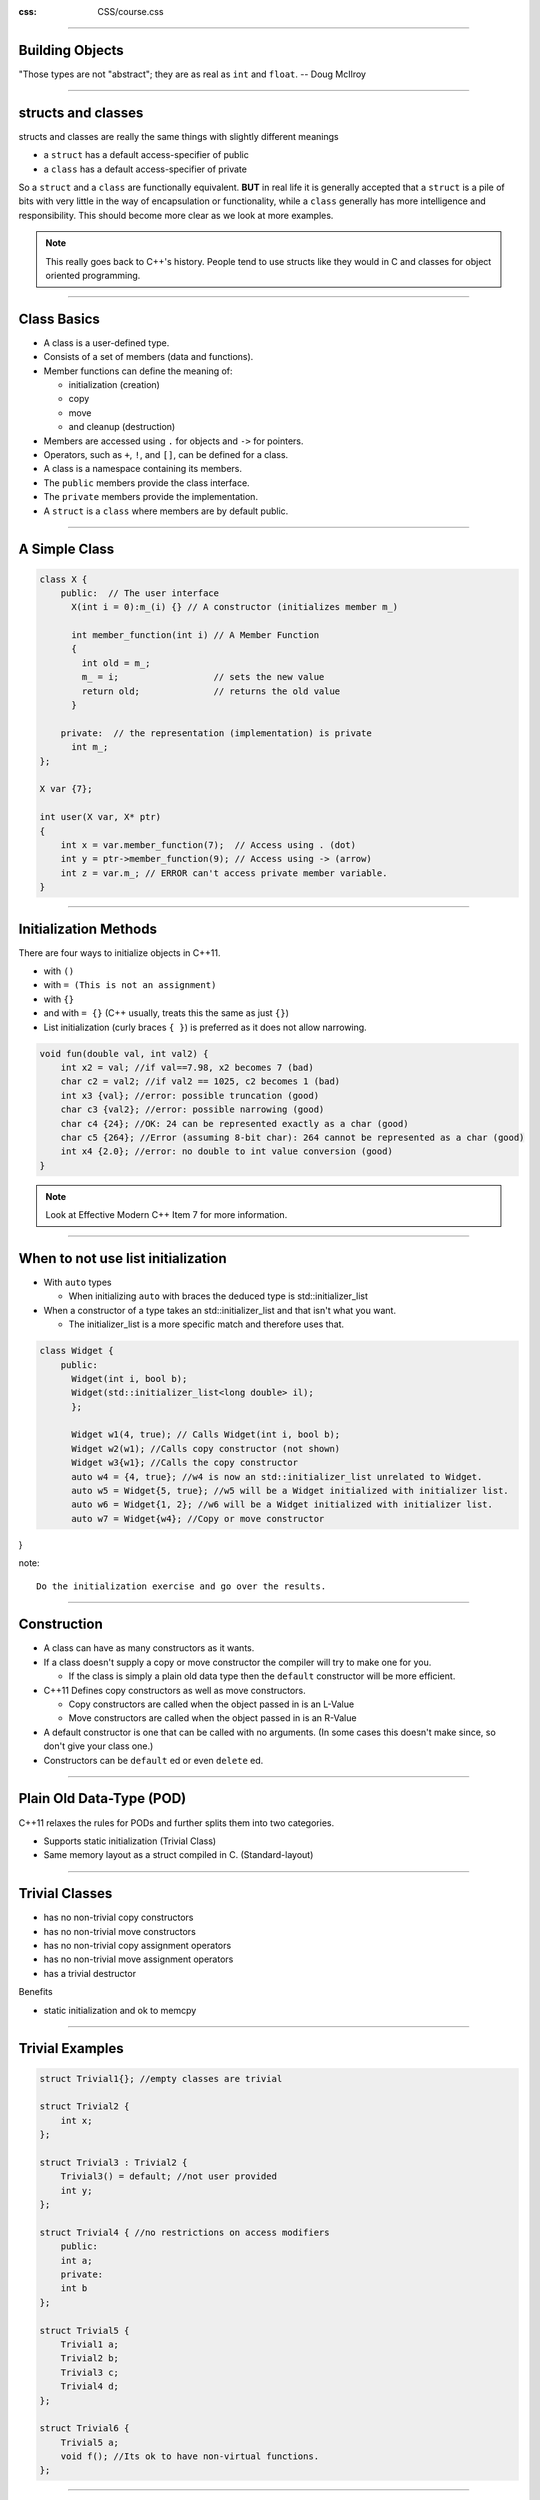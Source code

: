 .. title:: Objects

:css: CSS/course.css

----

Building Objects
================
.. image:: images/Douglas_McIlroy.jpeg

"Those types are not "abstract"; they are as real as ``int`` and ``float``. -- Doug McIlroy

----

structs and classes
===================

structs and classes are really the same things with slightly different meanings

* a ``struct`` has a default access-specifier of public
* a ``class`` has a default access-specifier of private

So a ``struct`` and a ``class`` are functionally equivalent.
**BUT** in real life it is generally accepted that a ``struct`` is a pile of bits with very little in the way of encapsulation or functionality, while a ``class`` generally has more intelligence and responsibility. This should become more clear as we look at more examples.

.. note::

  This really goes back to C++'s history. People tend to use structs like they would in C and classes for object oriented programming. 

----

Class Basics
============

* A class is a user-defined type.
* Consists of a set of members (data and functions).
* Member functions can define the meaning of:
  
  * initialization (creation)
  * copy
  * move
  * and cleanup (destruction)

* Members are accessed using ``.`` for objects and ``->`` for pointers.
* Operators, such as ``+``, ``!``, and ``[]``, can be defined for a class.
* A class is a namespace containing its members.
* The ``public`` members provide the class interface.
* The ``private`` members provide the implementation.
* A ``struct`` is a ``class`` where members are by default public.

----

A Simple Class
==============

.. code:: C++

    class X {
        public:  // The user interface
          X(int i = 0):m_(i) {} // A constructor (initializes member m_)

          int member_function(int i) // A Member Function
          {
            int old = m_;
            m_ = i;                  // sets the new value
            return old;              // returns the old value
          }

        private:  // the representation (implementation) is private
          int m_;
    };

    X var {7};

    int user(X var, X* ptr)
    {
        int x = var.member_function(7);  // Access using . (dot)
        int y = ptr->member_function(9); // Access using -> (arrow)
        int z = var.m_; // ERROR can't access private member variable. 
    }

----

Initialization Methods
======================

There are four ways to initialize objects in C++11.

* with ``()``
* with ``= (This is not an assignment)``
* with ``{}`` 
* and with ``= {}`` (C++ usually, treats this the same as just ``{}``)

* List initialization (curly braces ``{ }``) is preferred as it does not allow narrowing. 
  
.. code:: C++ 

    void fun(double val, int val2) {
        int x2 = val; //if val==7.98, x2 becomes 7 (bad)
        char c2 = val2; //if val2 == 1025, c2 becomes 1 (bad)
        int x3 {val}; //error: possible truncation (good)
        char c3 {val2}; //error: possible narrowing (good)
        char c4 {24}; //OK: 24 can be represented exactly as a char (good)
        char c5 {264}; //Error (assuming 8-bit char): 264 cannot be represented as a char (good)
        int x4 {2.0}; //error: no double to int value conversion (good)
    }

.. note::
  Look at Effective Modern C++ Item 7 for more information. 

----

When to not use list initialization
===================================

* With ``auto`` types

  * When initializing ``auto`` with braces the deduced type is std::initializer_list

* When a constructor of a type takes an std::initializer_list and that isn't what you want. 
  
  * The initializer_list is a more specific match and therefore uses that. 

.. code:: C++

    class Widget {
        public: 
          Widget(int i, bool b);
          Widget(std::initializer_list<long double> il);
          };

          Widget w1(4, true); // Calls Widget(int i, bool b);
          Widget w2(w1); //Calls copy constructor (not shown)
          Widget w3{w1}; //Calls the copy constructor
          auto w4 = {4, true}; //w4 is now an std::initializer_list unrelated to Widget.
          auto w5 = Widget{5, true}; //w5 will be a Widget initialized with initializer list.
          auto w6 = Widget{1, 2}; //w6 will be a Widget initialized with initializer list. 
          auto w7 = Widget{w4}; //Copy or move constructor

}

note:: 

  Do the initialization exercise and go over the results. 

----

Construction
============

* A class can have as many constructors as it wants. 
* If a class doesn't supply a copy or move constructor the compiler will try to make one for you. 
  
  * If the class is simply a plain old data type then the ``default`` constructor will be more efficient. 

* C++11 Defines copy constructors as well as move constructors. 

  * Copy constructors are called when the object passed in is an L-Value
  * Move constructors are called when the object passed in is an R-Value

* A default constructor is one that can be called with no arguments. (In some cases this doesn't make since, so don't give your class one.)

* Constructors can be ``default`` ed or even ``delete`` ed.

----

Plain Old Data-Type (POD)
=========================

C++11 relaxes the rules for PODs and further splits them into two categories. 

* Supports static initialization (Trivial Class)
* Same memory layout as a struct compiled in C. (Standard-layout)

----

Trivial Classes
===============

* has no non-trivial copy constructors
* has no non-trivial move constructors
* has no non-trivial copy assignment operators
* has no non-trivial move assignment operators
* has a trivial destructor

Benefits

* static initialization and ok to memcpy

----

Trivial Examples
================

.. code:: C++

    struct Trivial1{}; //empty classes are trivial

    struct Trivial2 {
        int x;
    };

    struct Trivial3 : Trivial2 {
        Trivial3() = default; //not user provided
        int y;
    };

    struct Trivial4 { //no restrictions on access modifiers
        public: 
        int a;
        private: 
        int b
    };

    struct Trivial5 {
        Trivial1 a;
        Trivial2 b;
        Trivial3 c;
        Trivial4 d;
    };

    struct Trivial6 {
        Trivial5 a;
        void f(); //Its ok to have non-virtual functions. 
    };

----

Standard Layout
===============

These are types that are useful for communicating with other languages. This is because they have the same memory layout as a struct or union in C. 

* Has no non-static data members of type non-standard-layout class or reference
* Has no virtual functions and no virtual base classes
* Has no non-standard-layout base classes
* Has the same access control for all non-static data members. 
* Either has no non-static data members in the most derived class and at most one base class with non-static data members, or has no base classes with non-static data member
* Has no base classes of the same type as the first non-static data member. 

---- 

Standard Layout Examples
========================

.. code:: C++

    // empty classes have standard-layout
    struct StandardLayout1 {};

    struct StandardLayout2 {
        int x;
    };

    struct StandardLayout3 {
    private: // both are private, so it's ok
        int x;
        int y;
    };

    struct StandardLayout4 : StandardLayout1 {
        int x;
        int y;

        void f(); // perfectly fine to have non-virtual functions
    };

    struct StandardLayout5 : StandardLayout1 {
        int x;
        StandardLayout1 y; // can have members of base type if they're not the first
    };

    struct StandardLayout6 : StandardLayout1, StandardLayout5 {
        // can use multiple inheritance as long only
        // one class in the hierarchy has non-static data members
    };

    struct StandardLayout7 {
        int x;
        int y;
        StandardLayout7(int x, int y) : x(x), y(y) {} // user-provided ctors are ok
    };

----

Standard Layout Examples 
========================

.. code:: C++ 

    struct StandardLayout8 {
    public:
        StandardLayout8(int x) : x(x) {} // user-provided ctors are ok
    // ok to have non-static data members and other members with different access
    private:
        int x;
    };

    struct StandardLayout9 {
        int x;
        static NonStandardLayout1 y; // no restrictions on static members
    };

    struct NonStandardLayout1 {
        virtual f(); // cannot have virtual functions
    };

    struct NonStandardLayout2 {
        NonStandardLayout1 X; // has non-standard-layout member
    };

    struct NonStandardLayout3 : StandardLayout1 {
        StandardLayout1 x; // first member cannot be of the same type as base
    };

    struct NonStandardLayout4 : StandardLayout3 {
        int z; // more than one class has non-static data members
    };

    struct NonStandardLayout5 : NonStandardLayout3 {}; // has a non-standard-layout base class

----

Constructors
============

Basic constructors are written with the name of the class as a function with no return type. 

.. code:: C++

    class MyClass {
    public:
        MyClass() {} //sets x_ to 0 
        MyClass(int x): x_(x) {} //sets x_ to x

    private:
        int x_ = 0; //Default initialization
    };

----

Initialization list in constructors
===================================

What was that funny ``: x_(x)`` in the previous example. It was an initialization list. 

These initialize your member data and are more efficient than copying them to the stack and then setting the data inside of the constructor. In other words it allows the compiler to do some optimization. 

The order that the member variables appear in the initialization list must be in the same order that they are defined in the class or struct. 

.. code:: C++

    class MyClass {
    public:
        MyClass(int a, int c, int d): a_(a), 
                                      // I skipped b_ but that is ok we are still in order. 
                                      c_(c), 
                                      d_(d) 
        {

        } 

    private:
        int a_ = 0;
        int b_ = 0; 
        int c_ = 0; 
        int d_ = 0; 
    };

----

Copy Construction
=================

This is a special constructor that allow for a new object to be built from a similar one. 

.. code:: C++

    Class MyClass {
        MyClass() {} //default constructor

        //Copy constructor. 
        MyClass(const MyClass& n) { //do what is needed to make a copy} 
    };

.. note:: 
  I specifically say similar here because it is possible to build a base class object from a derived class object so long as the base class isn't pure virtual. 

----

Move Constructor
================

With C++11 and beyond there is a new type of constructor specifically for R-Values that has the ability to greatly speed up code.
That is the move constructor. Because the object being moved from is a temporary there is no need to keep any of its state valid. This means that pointers to dynamically allocated memory for example can just be moved over and not necessarily the data. 

.. code:: C++

    Class X {
        int* v_;
        int size_;

    public:
        X():v_(new int[42]), size_(42) { }
        X(const X& n):v_(new int[n.size_]), size_(n.size_) {
            for( auto i = 0U; i < size_; ++i )
                v_[i] = n.v_[i]; //copy each element. 
        }
        X(X&& n):v_(n.v_), size_(n.size_) { n.v_ = nullptr; } //Much simplier.
        ~X(){if(v_) delete[] v_;}
    };

----

Delegating Constructor
======================

If you want two constructors to do similar things pre-C++11, you could repeat yourself or write an initialization function to preform the common actions. 

.. code:: C++ 

    class X 
    {
        int a_; 
        validate(int x) { if (0 < x && x <= k_max) a_ = x; else throw Bad_X(x); } 
    public:
        X(int x) {validate(x);}
        X() {validate(42);}
        X(const std::string& s){int x=to<int>(s); validate(x);} 
    };

.. note::
    This is the better of the two options. Copy Pasta is bad because often times one will get a bug fix while the other will be forgotten about. It is just hard to maintain. 

----

Delegating Constructor Cont...
==============================

In C++11 we can do better with delegating constructors.

* A constructor can not delegate and explicitly initialize a member.
* Delegating by calling another constructor in a constructors member is most likely an error.

.. code:: C++

    class X 
    {
        int a_;
        double b_;
    public:
        X(int a):b_(0) {if (0<x && x<k_max) a_ = x; else throw Bad_X(x);}
        X(double b) : X{42}, b_(b) {} // ERROR Can't delegate and explicitly initialize another variable. 
        
        // ERROR: This creates a X object with the X(int) constructor inside of the X() constructor 
        // as a temporary on the stack!!!
        X() { X{42}; } 

        X(): X{42} //GOOD! no problems in C++11. 
    };

----

In class Initializers
=====================

* The () operator cannot be used in an in class initializer. 
  * This is due to how parsing and name lookup occur. 

.. code:: C++

    class X 
    {
        int a_ {42};
        int b_ = 12;
    public:
        X() {}; //initializes a_ to 42
        X(int a): a_(a) {}; //initializes a_ to a instead. 
    };

----

DTOR (Destructor)
=================

* Can automatically generated if you don't need any special clean up. 
* Can be used to free memory
* Can be used to free resources
* Likely shouldn't throw exceptions, otherwise:
 
  * Your object can't be used in standard containers
  * A throw will call std::terminate in C++11

.. code:: C++ 

    class Widget {
    public:
        Widget() { a_ = new int[4]; }
        ~Widget() { delete [] a_; }

    private:
        int* a_;
    };

----

Resource Acquisition is Initialization (RAII)
=============================================

One of the more powerful concepts in C++. 
This is a C++ technique that ties a resource (memory allocation, threads, sockets, files, database connection) lifetime to the lifetime of an object. 

* The constructor acquires the resource.
* The destructor releases the resource.  

----

RAII Example
============

.. code:: C++

    class File
    {
        HANDLE file_ = INVALID_HANDLE;
        File(const std::string& filename){
          file_ = openFile(filename);
        }

        ~File() {closeFile(file_);}
    };

.. note:: 

  This is all made up to be platform agnostic. 

----

Member Functions
================

They really aren't that special other than they have access to all of the member variables. 

.. code:: C++ 

    class Point {
        int x_ = 0;
        int y_ = 0;
        int z_ = 0;
    public:
        void move(int x, int y, int z){x_ += x; y_ += y; z_ += z;}
        int x() {return x_;}
        int y() {return y_;}
        int z() {return z_;}
    };

----

Operator Overloading 
====================

To overload operators we use special member functions that start with operator followed by the operator symbol we want to overload. 

.. code:: C++

    Complex {
        double r_; 
        double i_; 

    public:
        ...

        Complex& operator=(const Complex& num); //copy assignment.
        Complex& operator=(Complex&& num); //move assignment. 
    };

----

Generating Default Operations
=============================

The compiler can and will generate:

* A default constructor: ``X()``
* A copy constructor: ``X(const X&)``
* A copy assignment: ``X& operator=(const X&)``
* A move constructor: ``X(X&&)``
* A move assignment: ``X& operator=(X&&)``
* A destructor: ``~X()``

By default the compiler will generate each of these if a program uses them. However if the programmer takes control by defining one or more of these operations, the generation of related operations is suppressed. 

* declares a constructor for a class, the default is not generated for that class. 
* declares a copy operation, a move operation, or a destructor for a class, then no copy operation, move operation, or destructor is generated. 

----

Default and Delete
==================

In order to get the suppressed operations back we can use the ``default`` keyword. 
In order to ensure that a operation is not generated we can use the ``delete`` keyword.

.. code:: C++

    //A Class that can only be moved and not copied. 
    class Thing
    {
        std::array<42, int> a_;
    public:
        Thing() = default;
        Thing(const Thing&) = delete;
        Thing(Thing&&) = default;
        Thing& operator=(const Thing&) = delete;
        Thing& operator=(Thing&&) = default;
    };

----

Rule of Three
=============

C++ (pre 11) If a class requires a user-defined destructor, a user-defined copy constructor, or a user-defined copy assignment operator, it almost certainly requires all three. 

These special member functions if not specifically defined will be implicity defined by the compiler. The compiler will copy them by value resulting in a shallow copy of pointers, handles and other non-trivially copyable types. 

.. code:: C++

    class rule_of_three
    {
        char* cstring; // raw pointer used as a handle to a dynamically-allocated memory block
     public:
        rule_of_three(const char* arg)
        : cstring(new char[std::strlen(arg)+1]) // allocate
        {
            std::strcpy(cstring, arg); // populate
        }
        ~rule_of_three()
        {
            delete[] cstring;  // deallocate
        }
        rule_of_three(const rule_of_three& other) // copy constructor
        {
            cstring = new char[std::strlen(other.cstring) + 1];
            std::strcpy(cstring, other.cstring);
        }
        rule_of_three& operator=(const rule_of_three& other) // copy assignment
        {
            char* tmp_cstring = new char[std::strlen(other.cstring) + 1];
            std::strcpy(tmp_cstring, other.cstring);
            delete[] cstring;
            cstring = tmp_cstring;
            return *this;
        }
    };

----

Rule of Five
============

C++ complicates the rule of three because of move constructors and move assignment operators. These must also be added to the list. 


Code too big ... next slide.

----

.. code:: C++

    class rule_of_five
    {
        char* cstring; // raw pointer used as a handle to a dynamically-allocated memory block
     public:
        rule_of_five(const char* arg)
        : cstring(new char[std::strlen(arg)+1]) // allocate
        {
            std::strcpy(cstring, arg); // populate
        }
        ~rule_of_five()
        {
            delete[] cstring;  // deallocate
        }
        rule_of_five(const rule_of_five& other) // copy constructor
        {
            cstring = new char[std::strlen(other.cstring) + 1];
            std::strcpy(cstring, other.cstring);
        }
        rule_of_five(rule_of_five&& other) : cstring(other.cstring) // move constructor
        {
            other.cstring = nullptr;
        }
        rule_of_five& operator=(const rule_of_five& other) // copy assignment
        {
            char* tmp_cstring = new char[std::strlen(other.cstring) + 1];
            std::strcpy(tmp_cstring, other.cstring);
            delete[] cstring;
            cstring = tmp_cstring;
            return *this;
        }
        rule_of_five& operator=(rule_of_five&& other) // move assignment
        {
            delete[] cstring;
            cstring = other.cstring;
            other.cstring = nullptr;
            return *this;
        }
    };

----

Make Data Members Private
=========================

This has to do with the ability to maintain an invariance in your types. 

* An invariance is defined by the set of valid values for data members.
* Keeping the implementation separate from the design allows for easier refactoring of that implementation in the future. 

.. code:: C++

    class Date {
        int month_ = 0; //valid (00 .. 11)
        int day_ = 0; //valid (00 .. 31) 
        int year_ = 0; //valid (00 .. 2050)

    public : //Things that are public define the interface to the user. 
       Date() {}
       Date(int month, int day, int year):month_(month), day_(day), year_(year) {}

       int getMonth() const { return month_; }
       int getDay() const {return day_; }
       int getYear() const {return year_; }
       void setYear(int year) {
         year_ = year >= 00 && year <= 2050 ? year : throw std::runtime_error("Bad Year");
       }
       void setDay(int day) {
         day_ = day >= 0 && day <= 31 ? day : throw std::runtime_error("Bad Day");
       }
       void setMonth(int month) {
         month_ = month >= 0 && month <= 31 ? month : throw std::runtime_error("Bad Month");
       }
    };

This code doesn't maintain its invariance correctly. How can it be fixed?

.. note:: 

    The constructor for Date allows for invalid values to make it into the objects data members.
    By keeping the data members private we can also add things in the future and adapt the type more easily. One such example would be to add the ability to make this object thread safe if we started to use this code in multi-threaded code.  

----

Make Interfaces That Are Easy To Use
====================================

The goal is "if an attempted use of an interface won't do what the client expects, the code won't compile; and if the code does compile it will do what the client wants" - Scott Meyer Item 18 Effective C++

.. code:: C++

  Date(30, 03, 1999); //opps wrong order.
  Date(03, 30, 1999);

One way to prevent client errors is by introducing new types:
* Make Month, Day, Year their own types?

  * enum class
  * structs
  * classes

----

Date
====

.. code:: C++

    struct Day {
        explicit Day(int d):val_{d}{}
        int val_;
    };

    struct Month {
        explicit Day(int d):val_{d}{}
        int val_;
    };

    struct Year {
        explicit Day(int d):val_{d}{}
        int val_;
    };

    class Date {
        Day day_{0};
        Month month_{0};
        Year year_{0};

    public:
        Date(const Month& month, const Day& day, const Year& year):
            month_{month}, day_{day}, year_{year} {}
            ...
    };

    Date d(30,3,1995); //ERROR wrong types
    Date d(Day{30}, Month{3}, Year{1995}); //Error, wrong types (cause of order)
    Date d(Month{3}, Day{30}, Year{1995}); //Works.

.. note:: 

  This could be made better yet if we somehow relate the days, months, and year all together. This way we can correctly check the number of days and on those leap years now if February has 28 or 29 days. For now lets say this check should be done at run time but we may be able to do something with inheritance. 

  

----



Treat Class Design as Type Design
=================================

* How should object of your new type be created and destroyed? 
    * How this is done will influence your constructors and destructors.
    * This could also involve how you handle memory allocation if you used that. 
* How should object initialization differ from object assignment?
    * The behavior of constructors compared to assignment will answer this question.
* What does it mean for objects of your type to be passed by value?
  * Need to consider by value for both R-Values and L-Values.
  * This means both the copy and move constructors
* What are the restrictions on legal values for your new types?
  * Usually, only some values of a class's data members are valid. 
  * The combination of valid values defines the invariance that your class will have to maintain
* What standard functions should be disallowed?
  * Those should be deleted (C++11 and beyond), or made private (pre C++11)
* Who should have access to the members of your new type?
  * This determines friendships and which members are public, protected, or private as well as whether or not to nest a class inside another. 
* How general is your new type? 
  * Perhaps it would be better as a template?

----

The End
=======

